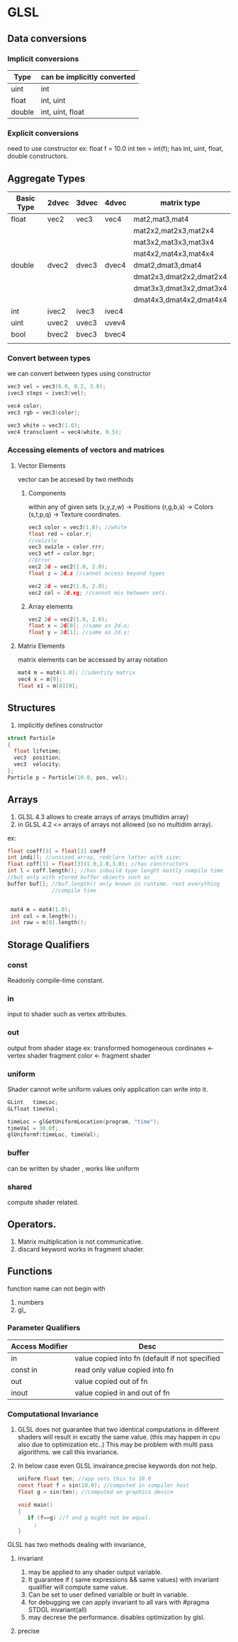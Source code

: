 * GLSL
** Data conversions
*** Implicit conversions
| Type   | can be implicitly converted |
|--------+-----------------------------|
| uint   | int                         |
| float  | int, uint                   |
| double | int, uint, float            |

*** Explicit conversions
need to use constructor
ex:
 float f = 10.0
 int ten = int(f);
has int, uint, float, double constructors.


** Aggregate Types
| Basic Type | 2dvec | 3dvec | 4dvec | matrix type             |
|------------+-------+-------+-------+-------------------------|
| float      | vec2  | vec3  | vec4  | mat2,mat3,mat4          |
|            |       |       |       | mat2x2,mat2x3,mat2x4    |
|            |       |       |       | mat3x2,mat3x3,mat3x4    |
|            |       |       |       | mat4x2,mat4x3,mat4x4    |
| double     | dvec2 | dvec3 | dvec4 | dmat2,dmat3,dmat4       |
|            |       |       |       | dmat2x3,dmat2x2,dmat2x4 |
|            |       |       |       | dmat3x3,dmat3x2,dmat3x4 |
|            |       |       |       | dmat4x3,dmat4x2,dmat4x4 |
| int        | ivec2 | ivec3 | ivec4 |                         |
| uint       | uvec2 | uvec3 | uvev4 |                         |
| bool       | bvec2 | bvec3 | bvec4 |                         |
|            |       |       |       |                         |
*** Convert between types 
we can convert between types using constructor
#+begin_src C
vec3 vel = vec3(0.0, 0.2, 3.0);
ivec3 steps = ivec3(vel);

vec4 color;
vec3 rgb = vec3(color);

vec3 white = vec3(1.0);
vec4 transcluent = vec4(white, 0.5);
#+end_src
*** Accessing elements of vectors and matrices
**** Vector Elements
vector can be accesed by two methods
***** Components
within any of given sets
(x,y,z,w) -> Positions
(r,g,b,a) -> Colors
(s,t,p,q) -> Texture coordinates.

#+begin_src C
vec3 color = vec3(1.0); //white
float red = color.r;
//swizzle
vec3 swizle = color.rrr;
vec3 wtf = color.bgr;
//Error
vec2 2d = vec2(1.0, 2.0);
float z = 2d.z //cannot access beyond types

vec2 2d = vec2(1.0, 2.0);
vec2 col = 2d.xg; //cannot mix between sets.
#+end_src

***** Array elements

#+begin_src C
vec2 2d = vec2(1.0, 2.0);
float x = 2d[0]; //same as 2d.x;
float y = 2d[1]; //same as 2d.y;
#+end_src



**** Matrix Elements
matrix elements  can be accessed by array notation
#+begin_src C
mat4 m = mat4(1.0); //identity matrix
vec4 x = m[0];
float x1 = m[0][0];
#+end_src

** Structures
1. implicitly defines constructor
#+begin_src C
struct Particle
{
  float lifetime;
  vec3  position;
  vec3  velocity;
};
Particle p = Particle(10.0, pos, vel);
#+end_src
** Arrays
1. GLSL 4.3 allows to create arrays of arrays (multidim array)
1. in GLSL 4.2 <=  
     arrays of arrays not allowed (so no multidim array).

ex:
 #+begin_src C
 float coeff[3] = float[3] coeff
 int indi[]; //unsized array, redclare latter with size;
 float coff[3] = float[3](1.0,2.0,3.0); //has constructors
 int l = coff.length(); //has inbuild type lenght mostly compile time 
 //but only with stored buffer objects such as 
 buffer buf[]; //buf.length() only known in runtime. rest everything 
               //compile time
 

  mat4 m = mat4(1.0);
  int col = m.length();
  int row = m[0].length();
 #+end_src   
** Storage Qualifiers
*** const
Readonly compile-time constant.
*** in
input to shader
such as vertex attributes.
*** out
output from shader stage
ex: transformed homogeneous cordinates <- vertex shader
    fragment color <- fragment shader
*** uniform
 Shader cannot write uniform values only application can write into it.
#+begin_src C
GLint   timeLoc;
GLfloat timeVal;

timeLoc = glGetUniformLocation(program, "time");
timeVal = 30.0f;
glUniformf(timeLoc, timeVal);
#+end_src
*** buffer
can be written by shader , works like uniform
*** shared
compute shader related.

** Operators.
 1. Matrix multiplication is not communicative.
 2. discard keyword works in fragment shader.
** Functions
 function name can not begin with
  1. numbers
  2. gl_ 
*** Parameter Qualifiers
| Access Modifier | Desc                                           |
|-----------------+------------------------------------------------|
| in              | value copied into fn (default if not specified |
| const in        | read only value copied into fn                 |
| out             | value copied out of fn                         |
| inout           | value copied in and out of fn                  |
*** Computational Invariance
 1. GLSL does not guarantee that two identical computations in
    different shaders will result in excatly the same value.
    (this may happen in cpu also due to optimization etc..)
    This  may be problem with multi pass algorithms.
    we call this invariance.
 2. In below case even GLSL invairance,precise keywords don not help.
    #+begin_src C
     uniform float ten; //app sets this to 10.0
     const float f = sin(10.0); //computed in compiler host
     float g = sin(ten); //computed on graphics device
   
     void main()
     {
        if (f==g) //f and g might not be equal.
          ;
     } 
    #+end_src
 GLSL has two methods dealing with invariance,
**** invariant
1. may be applied to any shader output variable.
2. It guarantee 
    if ( same expressions && same values) with invariant qualifier
       will compute same value.
3. Can be set to user defined varialble or built in variable.
4. for debugging we can apply invariant to all vars with
  #pragma STDGL invariant(all)
5. may decrese the performance. disables optimization by glsl.
     
**** precise
   
